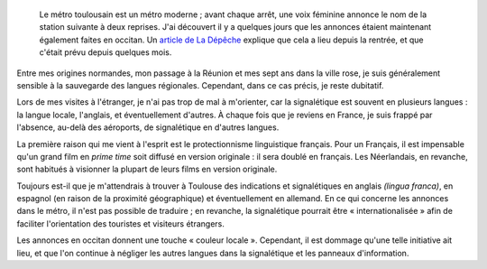 .. title: Le métro de Toulouse parle occitan
.. category: articles-fr
.. slug: le-metro-de-toulouse-parle-occitan
.. date: 2009-09-25 01:42:00
.. image: /images/2009-09-25_metro_toulouse.jpg
.. todo: find original image

.. highlights::

    Le métro toulousain est un métro moderne ; avant chaque arrêt, une voix féminine annonce le nom de la station suivante à deux reprises. J'ai découvert il y a quelques jours que les annonces étaient maintenant également faites en occitan. Un `article de La Dépêche <http://www.ladepeche.fr/article/2009/09/17/674269-Le-metro-parle-occitan-mais-perd-des-couleurs.html>`__ explique que cela a lieu depuis la rentrée, et que c'était prévu depuis quelques mois.

Entre mes origines normandes, mon passage à la Réunion et mes sept ans dans la ville rose, je suis généralement sensible à la sauvegarde des langues régionales. Cependant, dans ce cas précis, je reste dubitatif.

Lors de mes visites à l'étranger, je n'ai pas trop de mal à m'orienter, car la signalétique est souvent en plusieurs langues : la langue locale, l'anglais, et éventuellement d'autres. À chaque fois que je reviens en France, je suis frappé par l'absence, au-delà des aéroports, de signalétique en d'autres langues.

La première raison qui me vient à l'esprit est le protectionnisme linguistique français. Pour un Français, il est impensable qu'un grand film en *prime time* soit diffusé en version originale : il sera doublé en français. Les Néerlandais, en revanche, sont habitués à visionner la plupart de leurs films en version originale.

Toujours est-il que je m'attendrais à trouver à Toulouse des indications et signalétiques en anglais *(lingua franca)*, en espagnol (en raison de la proximité géographique) et éventuellement en allemand. En ce qui concerne les annonces dans le métro, il n'est pas possible de traduire ; en revanche, la signalétique pourrait être « internationalisée » afin de faciliter l'orientation des touristes et visiteurs étrangers.

Les annonces en occitan donnent une touche « couleur locale ». Cependant, il est dommage qu'une telle initiative ait lieu, et que l'on continue à négliger les autres langues dans la signalétique et les panneaux d'information.
